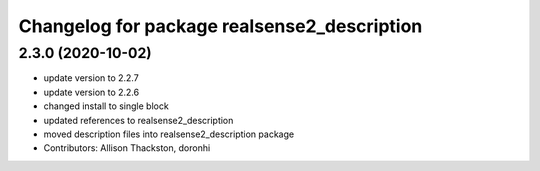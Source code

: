 ^^^^^^^^^^^^^^^^^^^^^^^^^^^^^^^^^^^^^^^^^^^^
Changelog for package realsense2_description
^^^^^^^^^^^^^^^^^^^^^^^^^^^^^^^^^^^^^^^^^^^^

2.3.0 (2020-10-02)
------------------
* update version to 2.2.7
* update version to 2.2.6
* changed install to single block
* updated references to realsense2_description
* moved description files into realsense2_description package
* Contributors: Allison Thackston, doronhi
